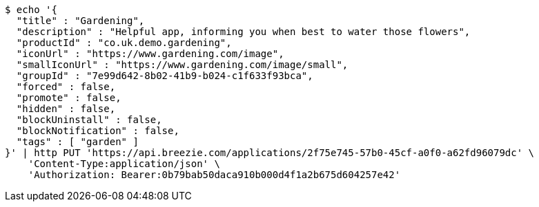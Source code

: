 [source,bash]
----
$ echo '{
  "title" : "Gardening",
  "description" : "Helpful app, informing you when best to water those flowers",
  "productId" : "co.uk.demo.gardening",
  "iconUrl" : "https://www.gardening.com/image",
  "smallIconUrl" : "https://www.gardening.com/image/small",
  "groupId" : "7e99d642-8b02-41b9-b024-c1f633f93bca",
  "forced" : false,
  "promote" : false,
  "hidden" : false,
  "blockUninstall" : false,
  "blockNotification" : false,
  "tags" : [ "garden" ]
}' | http PUT 'https://api.breezie.com/applications/2f75e745-57b0-45cf-a0f0-a62fd96079dc' \
    'Content-Type:application/json' \
    'Authorization: Bearer:0b79bab50daca910b000d4f1a2b675d604257e42'
----